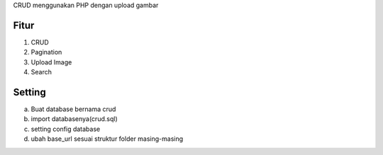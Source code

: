 
CRUD menggunakan PHP dengan upload gambar


*******
Fitur
*******
1. CRUD
2. Pagination
3. Upload Image
4. Search


*******
Setting
*******
a. Buat database bernama crud
b. import databasenya(crud.sql)
c. setting config database 
d. ubah base_url sesuai struktur folder masing-masing
